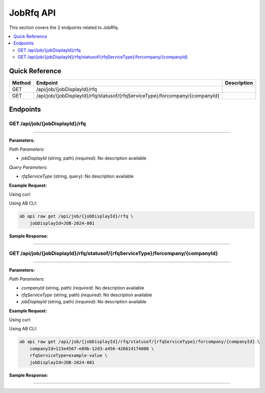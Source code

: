JobRfq API
==========

This section covers the 2 endpoints related to JobRfq.

.. contents::
   :local:
   :depth: 2

Quick Reference
---------------

.. list-table::
   :header-rows: 1
   :widths: 10 40 50

   * - Method
     - Endpoint
     - Description
   * - GET
     - /api/job/{jobDisplayId}/rfq
     - 
   * - GET
     - /api/job/{jobDisplayId}/rfq/statusof/{rfqServiceType}/forcompany/{companyId}
     - 

Endpoints
---------

.. _get-apijobjobdisplayidrfq:

GET /api/job/{jobDisplayId}/rfq
~~~~~~~~~~~~~~~~~~~~~~~~~~~~~~~

****

**Parameters:**

*Path Parameters:*

- `jobDisplayId` (string, path) *(required)*: No description available

*Query Parameters:*

- `rfqServiceType` (string, query): No description available

**Example Request:**

Using curl:

.. code-block:: bash
   :linenos:

   curl -X GET \
     -H 'Authorization: Bearer YOUR_API_TOKEN' \
     'https://api.abconnect.co/api/job/JOB-2024-001/rfq'

Using AB CLI:

.. code-block:: bash

   ab api raw get /api/job/{jobDisplayId}/rfq \
       jobDisplayId=JOB-2024-001

**Sample Response:**

.. toggle::

   .. code-block:: json
      :linenos:

      {
        "status": "success",
        "data": {
          "message": "Operation completed successfully"
        }
      }

----

.. _get-apijobjobdisplayidrfqstatusofrfqservicetypeforcompanycompanyid:

GET /api/job/{jobDisplayId}/rfq/statusof/{rfqServiceType}/forcompany/{companyId}
~~~~~~~~~~~~~~~~~~~~~~~~~~~~~~~~~~~~~~~~~~~~~~~~~~~~~~~~~~~~~~~~~~~~~~~~~~~~~~~~

****

**Parameters:**

*Path Parameters:*

- `companyId` (string, path) *(required)*: No description available
- `rfqServiceType` (string, path) *(required)*: No description available
- `jobDisplayId` (string, path) *(required)*: No description available

**Example Request:**

Using curl:

.. code-block:: bash
   :linenos:

   curl -X GET \
     -H 'Authorization: Bearer YOUR_API_TOKEN' \
     'https://api.abconnect.co/api/job/JOB-2024-001/rfq/statusof/example-value/forcompany/123e4567-e89b-12d3-a456-426614174000'

Using AB CLI:

.. code-block:: bash

   ab api raw get /api/job/{jobDisplayId}/rfq/statusof/{rfqServiceType}/forcompany/{companyId} \
       companyId=123e4567-e89b-12d3-a456-426614174000 \
       rfqServiceType=example-value \
       jobDisplayId=JOB-2024-001

**Sample Response:**

.. toggle::

   .. code-block:: json
      :linenos:

      {
        "status": "success",
        "data": {
          "message": "Operation completed successfully"
        }
      }

----

